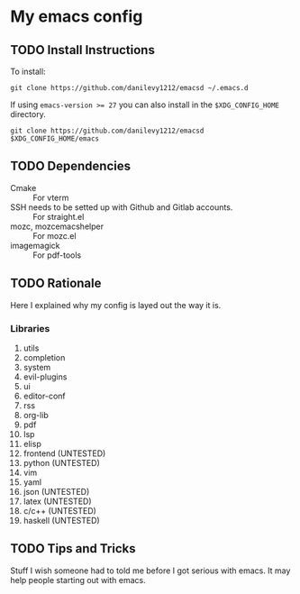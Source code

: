 #+STARTUP: entitiespretty nohideblocks

* My emacs config
** TODO Install Instructions

   To install:

    #+BEGIN_SRC shell
      git clone https://github.com/danilevy1212/emacsd ~/.emacs.d
    #+END_SRC

    If using ~emacs-version >= 27~ you can also install in the =$XDG_CONFIG_HOME= directory.

    #+BEGIN_SRC shell
      git clone https://github.com/danilevy1212/emacsd $XDG_CONFIG_HOME/emacs
    #+END_SRC

** TODO Dependencies

   - Cmake :: For vterm
   - SSH needs to be setted up with Github and Gitlab accounts. :: For straight.el
   - mozc, mozc\under{}emacs\under{}helper :: For mozc.el
   - imagemagick :: For pdf-tools


** TODO Rationale

   Here I explained why my config is layed out the way it is.

*** Libraries

    1. utils
    2. completion
    3. system
    4. evil-plugins
    5. ui
    6. editor-conf
    7. rss
    8. org-lib
    9. pdf
    10. lsp
    11. elisp
    12. frontend (UNTESTED)
    13. python (UNTESTED)
    14. vim
    15. yaml
    16. json (UNTESTED)
    17. latex (UNTESTED)
    18. c/c++ (UNTESTED)
    19. haskell (UNTESTED)

** TODO Tips and Tricks

   Stuff I wish someone had to told me before I got serious with emacs. It may help people
   starting out with emacs.

